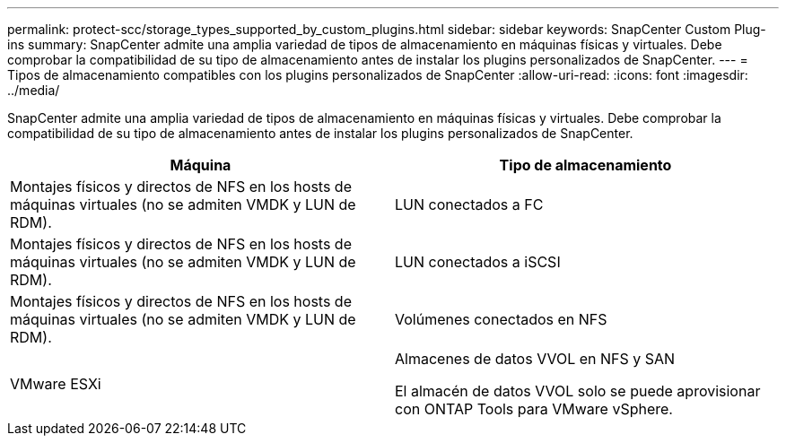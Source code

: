 ---
permalink: protect-scc/storage_types_supported_by_custom_plugins.html 
sidebar: sidebar 
keywords: SnapCenter Custom Plug-ins 
summary: SnapCenter admite una amplia variedad de tipos de almacenamiento en máquinas físicas y virtuales. Debe comprobar la compatibilidad de su tipo de almacenamiento antes de instalar los plugins personalizados de SnapCenter. 
---
= Tipos de almacenamiento compatibles con los plugins personalizados de SnapCenter
:allow-uri-read: 
:icons: font
:imagesdir: ../media/


[role="lead"]
SnapCenter admite una amplia variedad de tipos de almacenamiento en máquinas físicas y virtuales. Debe comprobar la compatibilidad de su tipo de almacenamiento antes de instalar los plugins personalizados de SnapCenter.

|===
| Máquina | Tipo de almacenamiento 


 a| 
Montajes físicos y directos de NFS en los hosts de máquinas virtuales (no se admiten VMDK y LUN de RDM).
 a| 
LUN conectados a FC



 a| 
Montajes físicos y directos de NFS en los hosts de máquinas virtuales (no se admiten VMDK y LUN de RDM).
 a| 
LUN conectados a iSCSI



 a| 
Montajes físicos y directos de NFS en los hosts de máquinas virtuales (no se admiten VMDK y LUN de RDM).
 a| 
Volúmenes conectados en NFS



 a| 
VMware ESXi
 a| 
Almacenes de datos VVOL en NFS y SAN

El almacén de datos VVOL solo se puede aprovisionar con ONTAP Tools para VMware vSphere.

|===
